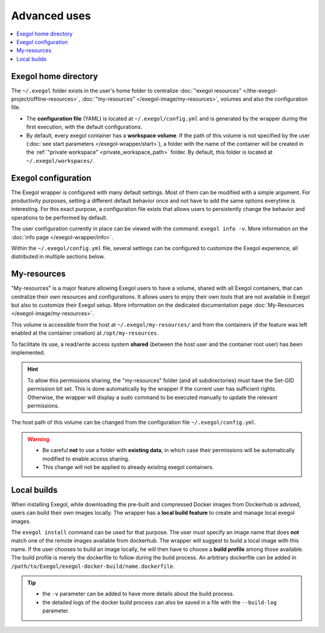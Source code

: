 ===============
Advanced uses
===============

.. contents::
    :local:

.. _exegol_configuration:

Exegol home directory
=====================

The ``~/.exegol`` folder exists in the user's home folder to centralize :doc:`"exegol resources" </the-exegol-project/offline-resources>`, :doc:`"my-resources" </exegol-image/my-resources>`, volumes and also the configuration file.

* The **configuration file** (YAML) is located at ``~/.exegol/config.yml`` and is generated by the wrapper during the first execution, with the default configurations.
* By default, every exegol container has a **workspace volume**. If the path of this volume is not specified by the user (:doc:`see start parameters </exegol-wrapper/start>`), a folder with the name of the container will be created in the :ref:`"private workspace" <private_workspace_path>` folder. By default, this folder is located at ``~/.exegol/workspaces/``.

Exegol configuration
====================

The Exegol wrapper is configured with many default settings. Most of them can be modified with a simple argument.
For productivity purposes, setting a different default behavior once and not have to add the same options everytime is interesting. For this exact purpose, a configuration file exists that allows users to persistently change the behavior and operations to be performed by default.

The user configuration currently in place can be viewed with the command: ``exegol info -v``. More information on the :doc:`info page </exegol-wrapper/info>`.

Within the ``~/.exegol/config.yml`` file, several settings can be configured to customize the Exegol experience, all distributed in multiple sections below.

..  tabs::

    ..  tab:: Volumes

        The volume section allows to change the default path for various volumes.

        .. warning::
            Volume path can be changed at any time but already existing containers will not be affected by the update and will keep the original paths they were created with.

        ..  _private_workspace_path:

        * ``my_resources_path``: the "my-resources" volume is a storage space dedicated to the user to customize his environment and tools. This volume is, by default, shared across all exegol containers. See :ref:`details about it <My-resources-wrapper>`.
        * ``exegol_resources_path``: exegol-resources are data and static tools downloaded in addition to docker images. These tools are complementary and are accessible directly from the host. See :doc:`details </exegol-resources/resources>`.
        * ``private_workspace_path``: when containers do not have an explicitly declared workspace at their creation (i.e. with ``--cwd-mount``, or ``--workspace``), a dedicated folder will be created at this location to share the workspace with the host but also to save the data after deleting the container.

    ..  tab:: Config

        The config section allows you to modify the default behavior of the Exegol wrapper.

        * ``auto_check_update``: enables automatic check for wrapper update. (Default: ``True``)
        * ``auto_remove_image``: automatically remove outdated image when they are no longer used. (Default: ``True``)
        * ``auto_update_workspace_fs``: automatically modifies the permissions of folders and sub-folders in your workspace by default to enable file sharing between the container with your host user. (Default: ``False``)
        * ``default_start_shell``: default shell command to start. (Default: ``zsh``)

        ..  tabs::

            ..  tab:: Shell logging

                Change the configuration of the shell logging functionality.

                * ``logging_method``: Choice of the method used to record the sessions, ``script`` or ``asciinema``. (Default: ``asciinema``)
                * ``enable_log_compression``: Enable automatic compression of log files (with gzip). (Default: ``True``)

            ..  tab:: Desktop

                Change the configuration of the virtual Desktop feature.

                * ``enabled_by_default``: Enables or not the desktop mode by default. If this attribute is set to True, then using the CLI ``--desktop`` option will be inverted and will **DISABLE** the feature (Default: ``False``)
                * ``default_protocol``: Default desktop protocol,can be ``http``, or ``vnc`` depending on your wrapper / image version. (Default: ``http``)
                * ``localhost_by_default``: Desktop service is exposed on localhost by default. If set to true, services will be exposed on ``localhost`` (127.0.0.1) otherwise it will be exposed on ``0.0.0.0``. This setting can be overwritten with :doc:`--desktop-config </exegol-wrapper/start>`. (Default: ``True``)



My-resources
============

..  _My-resources-wrapper:

"My-resources" is a major feature allowing Exegol users to have a volume, shared with all Exegol containers, that can centralize their own resources and configurations. It allows users to enjoy their own tools that are not available in Exegol but also to customize their Exegol setup. More information on the dedicated documentation page :doc:`My-Resources </exegol-image/my-resources>`.

This volume is accessible from the host at ``~/.exegol/my-resources/`` and from the containers (if the feature was left enabled at the container creation) at ``/opt/my-resources``.

To facilitate its use, a read/write access system **shared** (between the host user and the container root user) has been implemented.

.. hint::
    To allow this permissions sharing, the "my-resources" folder (and all subdirectories) must have the Set-GID permission bit set.
    This is done automatically by the wrapper if the current user has sufficient rights.
    Otherwise, the wrapper will display a sudo command to be executed manually to update the relevant permissions.

The host path of this volume can be changed from the configuration file ``~/.exegol/config.yml``.

.. warning::
    * Be careful **not** to use a folder with **existing data**, in which case their permissions will be automatically modified to enable access sharing.
    * This change will not be applied to already existing exegol containers.

.. _local_build:

Local builds
============

When installing Exegol, while downloading the pre-built and compressed Docker images from Dockerhub is advised, users can build their own images locally. The wrapper has a **local build feature** to create and manage local exegol images.

The ``exegol install`` command can be used for that purpose. The user must specify an image name that does **not** match one of the remote images available from dockerhub. The wrapper will suggest to build a local image with this name. If the user chooses to build an image locally, he will then have to choose a **build profile** among those available. The build profile is merely the dockerfile to follow during the build process. An arbitrary dockerfile can be added in ``/path/to/Exegol/exegol-docker-build/name.dockerfile``.

..
   _TODO: add ref to image profiles

.. tip::
    * the ``-v`` parameter can be added to have more details about the build process.
    * the detailed logs of the docker build process can also be saved in a file with the ``--build-log`` parameter.
